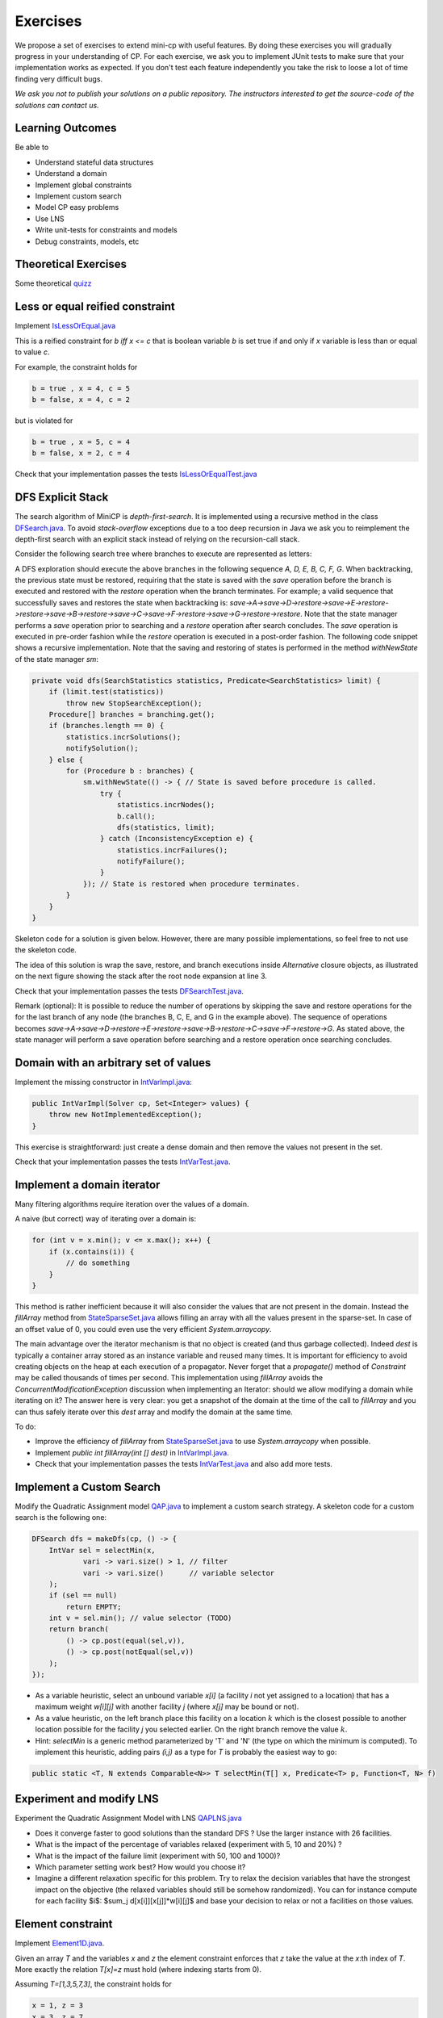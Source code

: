 .. _minicp:


******************************
Exercises
******************************

We propose a set of exercises to extend mini-cp with useful features.
By doing these exercises you will gradually progress in your understanding of CP.
For each exercise, we ask you to implement JUnit tests to make sure that
your implementation works as expected.
If you don't test each feature independently you take the risk to
loose a lot of time finding very difficult bugs.


*We ask you not to publish your solutions on a public repository.
The instructors interested to get the source-code of
the solutions can contact us.*




Learning Outcomes
=======================================

Be able to

* Understand stateful data structures
* Understand a domain
* Implement global constraints
* Implement custom search
* Model CP easy problems
* Use LNS
* Write unit-tests for constraints and models
* Debug constraints, models, etc


Theoretical Exercises
=================================


Some theoretical `quizz <https://inginious.org/course/minicp/>`_



Less or equal reified constraint
=================================

Implement `IsLessOrEqual.java <https://bitbucket.org/minicp/minicp/src/HEAD/src/main/java/minicp/engine/constraints/IsLessOrEqual.java?at=master>`_

This is a reified constraint for `b iff x <= c`
that is boolean variable `b` is set true if and only if `x` variable is less than or equal to value `c`.

For example, the constraint holds for

.. code-block:: java

    b = true , x = 4, c = 5
    b = false, x = 4, c = 2


but is violated for

.. code-block:: java

    b = true , x = 5, c = 4
    b = false, x = 2, c = 4


Check that your implementation passes the tests `IsLessOrEqualTest.java <https://bitbucket.org/minicp/minicp/src/HEAD/src/test/java/minicp/engine/constraints/IsEqualTest.java?at=master>`_



DFS Explicit Stack
===================


The search algorithm of MiniCP is *depth-first-search*.
It is implemented using a recursive method in the class
`DFSearch.java <https://bitbucket.org/minicp/minicp/src/HEAD/src/main/java/minicp/search/DFSearch.java?at=master>`_.
To avoid `stack-overflow` exceptions due to a too deep recursion in Java
we ask you to reimplement the depth-first search with an explicit stack
instead of relying on the recursion-call stack.

Consider the following search tree where branches to execute are represented as letters:


.. image:: ../_static/dfs.svg
    :scale: 50
    :width: 250
    :alt: DFS
    :align: center


A DFS exploration should execute the above branches in the following sequence `A, D, E, B, C, F, G`.
When backtracking, the previous state must be restored, requiring that the state is saved with the
`save` operation before the branch is executed and restored with the `restore` operation when the branch terminates.
For example; a valid sequence that successfully saves and restores the state when backtracking is:
`save->A->save->D->restore->save->E->restore->restore->save->B->restore->save->C->save->F->restore->save->G->restore->restore`.
Note that the state manager performs a `save` operation prior to searching and a `restore` operation after search
concludes. The `save` operation is executed in pre-order fashion while the `restore` operation is executed in a post-order fashion.
The following code snippet shows a recursive implementation. Note that the saving and restoring of states is performed
in the method `withNewState` of the state manager `sm`:

.. code-block:: java

    private void dfs(SearchStatistics statistics, Predicate<SearchStatistics> limit) {
        if (limit.test(statistics))
            throw new StopSearchException();
        Procedure[] branches = branching.get();
        if (branches.length == 0) {
            statistics.incrSolutions();
            notifySolution();
        } else {
            for (Procedure b : branches) {
                sm.withNewState(() -> { // State is saved before procedure is called.
                    try {
                        statistics.incrNodes();
                        b.call();
                        dfs(statistics, limit);
                    } catch (InconsistencyException e) {
                        statistics.incrFailures();
                        notifyFailure();
                    }
                }); // State is restored when procedure terminates.
            }
        }
    }

Skeleton code for a solution is given below. However, there are many possible implementations, so feel free to not use
the skeleton code.

.. code-block:: java
   :emphasize-lines: 3

    private void dfs(SearchStatistics statistics, Predicate<SearchStatistics> limit) {
        Stack<Procedure> alternatives = new Stack<Procedure>();
        expandNode(alternatives, statistics); // root expansion
        while (!alternatives.isEmpty()) {
            if (limit.test(statistics))
                throw new StopSearchException();
            try {
                alternatives.pop().call();
            } catch (InconsistencyException e) {
                notifyFailure();
                statistics.incrFailures();
            }
        }
    }
    private void expandNode(Stack<Procedure> alternatives, SearchStatistics statistics) {
        // TODO
    }


The idea of this solution is wrap the save, restore, and branch executions inside `Alternative` closure objects,
as illustrated on the next figure showing the stack after the root node expansion at line 3.

.. image:: ../_static/stackalternatives.svg
    :scale: 50
    :width: 250
    :alt: DFS
    :align: center


Check that your implementation passes the tests `DFSearchTest.java <https://bitbucket.org/minicp/minicp/src/HEAD/src/test/java/minicp/search/DFSearchTest.java?at=master>`_.

Remark (optional): It is possible to reduce the number of operations by skipping the save and restore
operations for the for the last branch of any node (the branches B, C, E, and G in the
example above).
The sequence of operations becomes `save->A->save->D->restore->E->restore->save->B->restore->C->save->F->restore->G`.
As stated above, the state manager will perform a save operation before searching and a restore operation once searching
concludes.



Domain with an arbitrary set of values
=================================================================================

Implement the missing constructor in `IntVarImpl.java <https://bitbucket.org/minicp/minicp/src/HEAD/src/main/java/minicp/engine/core/IntVarImpl.java?at=master>`_:


.. code-block:: java

    public IntVarImpl(Solver cp, Set<Integer> values) {
        throw new NotImplementedException();
    }


This exercise is straightforward: just create a dense domain and then remove the values not present in the set.

Check that your implementation passes the tests `IntVarTest.java <https://bitbucket.org/minicp/minicp/src/HEAD/src/test/java/minicp/engine/core/IntVarTest.java?at=master>`_.


Implement a domain iterator
======================================

Many filtering algorithms require iteration over the values of a domain.

A naive (but correct) way of iterating over a domain is:


.. code-block:: java

    for (int v = x.min(); v <= x.max(); x++) {
        if (x.contains(i)) {
            // do something
        }
    }

This method is rather inefficient because it will also consider the values that are not present in the domain.
Instead the `fillArray` method from `StateSparseSet.java <https://bitbucket.org/minicp/minicp/src/HEAD/src/main/java/minicp/state/StateSparseSet.java?at=master>`_
allows filling an array with all the values present in the sparse-set.
In case of an offset value of 0, you could even use the very efficient `System.arraycopy`.

The main advantage over the iterator mechanism is that no object is created (and thus garbage collected).
Indeed `dest` is typically a container array stored as an instance variable and reused many times.
It is important for efficiency to avoid creating objects on the heap at each execution of a propagator.
Never forget that a `propagate()` method of `Constraint` may be called thousands of times per second.
This implementation using `fillArray` avoids the `ConcurrentModificationException` discussion
when implementing an Iterator: should we allow modifying a domain while iterating on it?
The answer here is very clear: you get a snapshot of the domain at the time of the call to `fillArray` and you can thus
safely iterate over this `dest` array and modify the domain at the same time.


To do:


* Improve the efficiency of `fillArray` from `StateSparseSet.java <https://bitbucket.org/minicp/minicp/src/HEAD/src/main/java/minicp/state/StateSparseSet.java?at=master>`_ to use `System.arraycopy` when possible.
* Implement `public int fillArray(int [] dest)` in `IntVarImpl.java <https://bitbucket.org/minicp/minicp/src/HEAD/src/main/java/minicp/engine/core/IntVarImpl.java?at=master>`_.
* Check that your implementation passes the tests `IntVarTest.java <https://bitbucket.org/minicp/minicp/src/HEAD/src/test/java/minicp/engine/core/IntVarTest.java?at=master>`_ and also add more tests.


Implement a Custom Search
=================================

Modify the Quadratic Assignment model `QAP.java <https://bitbucket.org/minicp/minicp/src/HEAD/src/main/java/minicp/examples/QAP.java?at=master>`_
to implement a custom search strategy. A skeleton code for a custom search is the following one:


.. code-block:: java

        DFSearch dfs = makeDfs(cp, () -> {
            IntVar sel = selectMin(x,
                    vari -> vari.size() > 1, // filter
                    vari -> vari.size()      // variable selector
            );
            if (sel == null)
                return EMPTY;
            int v = sel.min(); // value selector (TODO)
            return branch(
                () -> cp.post(equal(sel,v)),
                () -> cp.post(notEqual(sel,v))
            );
        });


* As a variable heuristic, select an unbound variable `x[i]` (a facility `i` not yet assigned to a location) that has a maximum weight `w[i][j]` with another facility `j` (where `x[j]` may be bound or not).
* As a value heuristic, on the left branch place this facility on a location :math:`k` which is the closest possible to another location possible for the facility `j` you selected earlier. On the right branch remove the value :math:`k`.
* Hint: `selectMin` is a generic method parameterized by 'T' and 'N' (the type on which the minimum is computed). To implement this heuristic, adding pairs `(i,j)` as a type for `T` is probably the easiest way to go:

.. code-block:: java

    public static <T, N extends Comparable<N>> T selectMin(T[] x, Predicate<T> p, Function<T, N> f)


Experiment and modify LNS
=================================================================

Experiment the Quadratic Assignment Model with LNS `QAPLNS.java <https://bitbucket.org/minicp/minicp/src/HEAD/src/main/java/minicp/examples/QAPLNS.java?at=master>`_

* Does it converge faster to good solutions than the standard DFS ? Use the larger instance with 26 facilities.
* What is the impact of the percentage of variables relaxed (experiment with 5, 10 and 20%) ?
* What is the impact of the failure limit (experiment with 50, 100 and 1000)?
* Which parameter setting work best? How would you choose it?
* Imagine a different relaxation specific for this problem. Try to relax the decision variables that have the strongest impact on the objective (the relaxed variables should still be somehow randomized). You can for instance compute for each facility $i$: $sum_j d[x[i]][x[j]]*w[i][j]$ and base your decision to relax or not a facilities on those values. 


    
Element constraint
=================================


Implement `Element1D.java <https://bitbucket.org/minicp/minicp/src/HEAD/src/main/java/minicp/engine/constraints/Element1D.java?at=master>`_.


Given an array `T` and the variables `x` and `z` the element constraint enforces that `z` take the value at the
`x`:th index of `T`. More exactly the relation `T[x]=z` must hold (where indexing starts from 0).

Assuming `T=[1,3,5,7,3]`, the constraint holds for

.. code-block:: java

    x = 1, z = 3
    x = 3, z = 7


but is violated for

.. code-block:: java

    x = 0, z = 2
    x = 3, z = 3


Check that your implementation passes the tests `Element1DTest.java <https://bitbucket.org/minicp/minicp/src/HEAD/src/test/java/minicp/engine/constraints/Element1DTest.java?at=master>`_.


Two possibilities:

1. Extend `Element2D` and reformulate `Element1D` as an `Element2D` constraint in a super call of the constructor.
2. Implement a dedicated propagator for `Element1D` by taking inspiration from `Element2D`.

Does your filtering achieve domain consistency on D(z)? Implement a domain-consistent version, and write tests to make sure it is domain-consistent.


Circuit Constraint
========================

The circuit constraint enforces a hamiltonian circuit on a successor array.
In the following example the successor array is `[2,4,1,5,3,0]`, where the indices of the array are the origins of the directed edges:

.. image:: ../_static/circuit.svg
    :scale: 50
    :width: 250
    :alt: Circuit
    :align: center


All the successors must be different.
But enforcing the `allDifferent` constraint is not enough.
We must also guarantee it forms a proper circuit (without sub-tours).
This can be done efficiently and incrementally by keeping track of the subchains
that appears during search.
The data structure for the subchains should be stateful.
The instance variables used to keep track of the subchains are:

.. code-block:: java

    IntVar [] x;
    StateInt [] dest;
    StateInt [] orig;
    StateInt [] lengthToDest;

Where:

* `dest[i]` is the furthest node we can reach from node `i` following the instantiated edges.
* `orig[i]` is the furthest node we can reach from node `i` following the instantiated edges in the opposite direction.
* `lengthToDest[i]` is the number of instantiated edges on the path from node `i` to `dest[i]`.

Consider the following example with instantiated edges colored in grey:

.. image:: ../_static/circuit-subtour.svg
    :scale: 50
    :width: 250
    :alt: Circuit
    :align: center

Before the addition of the green edge we have:

.. code-block:: java

    dest = [2,1,2,5,5,5];
    orig = [0,1,0,4,4,4];
    lengthToDest = [1,0,0,1,2,0];

After the addition of the green edge we have:

.. code-block:: java

    dest = [2,1,2,2,2,2];
    orig = [4,1,4,4,4,4];
    lengthToDest = [1,0,0,3,4,2];


In your implementation you must update the stateful integers to reflect
the changes after the addition of every new edge.
You can use the `CPIntVar.whenBind(...)` method for that.

The filtering algorithm is to prevent closing each
sub-tour that would have a length less than `n` (the number of nodes).
Since node 4 has a length to destination (node 2) of 4 (<6), the destination node 2 cannot have 4 as successor
and the red potential edge is deleted.
This filtering was introduced in [TSP1998]_ for solving the TSP with CP.


Implement `Circuit.java <https://bitbucket.org/minicp/minicp/src/HEAD/src/main/java/minicp/engine/constraints/Circuit.java?at=master>`_.

Check that your implementation passes the tests `CircuitTest.java <https://bitbucket.org/minicp/minicp/src/HEAD/src/test/java/minicp/engine/constraints/CircuitTest.java?at=master>`_.


.. [TSP1998] Pesant, G., Gendreau, M., Potvin, J. Y., & Rousseau, J. M. (1998). An exact constraint logic programming algorithm for the traveling salesman problem with time windows. Transportation Science, 32(1), 12-29.


Custom Search for TSP
=================================

Modify `TSP.java <https://bitbucket.org/minicp/minicp/src/HEAD/src/main/java/minicp/examples/TSP.java?at=master>`_
to implement a custom search strategy.
Use the following code as skeleton code:


.. code-block:: java

    DFSearch dfs = makeDfs(cp, () -> {
        IntVar xs = selectMin(succ,
                xi -> xi.size() > 1, // filter
                xi -> xi.size()); // variable selector
        if (xs == null)
            return EMPTY;

        int v = xs.min(); // value selector (TODO)
        return branch(() -> cp.post(equal(xs, v)),
                () -> cp.post(notEqual(xs, v)));
    });





* The unbound variable selected is one with a smallest domain (first-fail).
* The selected variable is then assigned the minimum value in its domain.

This value selection strategy is not well suited for the TSP (and VRP in general).
The one you design should be more similar to the decision you would
make manually in a greedy fashion.
For instance, you can select as a successor for `xi`
a closest city in its domain.

Hint: Since there is no iterator on the domain of a variable, you can
iterate from the minimum value to the maximum one using a `for` loop
and checking that the value of the current iteration is in the domain using the `contains` method.
You can also use your iterator from :ref:`Part 2: Domains, Variables, Constraints`.

You can also implement a min-regret variable selection strategy.
It selects a variable with the largest difference between a closest
successor city and a second-closest one.
The idea is that it is critical to decide the successor for this city first
because otherwise one will regret it the most.

Observe the first solution obtained to the provided instance and its objective value:
is it better than upon naive first-fail?
Also observe the time and number of backtracks necessary for proving optimality:
by how much did you reduce the computation time and number of backtracks?


LNS applied to TSP
=================================================================

You will implement and apply LNS search by modifying
`TSP.java <https://bitbucket.org/minicp/minicp/src/HEAD/src/main/java/minicp/examples/TSP.java?at=master>`_
Use the provided 17x17 distance matrix for this exercise.

What you should do:


* Record the assignment of the current best solution. Hint: use the `onSolution` call-back on the `DFSearch` object.
* Implement a restart strategy fixing randomly 10% of the variables to their value in the current best solution.
* Each restart has a failure limit of 100 backtracks.

An example of LNS search is given in  `QAPLNS.java <https://bitbucket.org/minicp/minicp/src/HEAD/src/main/java/minicp/examples/QAPLNS.java?at=master>`_.
You can simply copy/paste/modify this implementation for the TSP:


* Does it converge faster to good solutions than the standard DFS? Use the larger instance with 26 facilities.
* What is the impact of the percentage of variables relaxed (experiment with 5, 10 and 20%)?
* What is the impact of the failure limit (experiment with 50, 100 and 1000)?
* Which parameter setting works best? How would you choose it?
* Imagine a different relaxation specific for this problem. Try to relax the decision variables
  that have the strongest impact on the objective with a greater probability (the relaxed variables should still be somehow randomized). You can
  for instance compute for each facility `i` the quantity:

  .. math::
       s_i = \sum\limits_{j}{d[x[i]][x[j]] \cdot w[i][j]}

  and base your decision to relax facilities based on those values.


Table Constraint
================

The table constraint (also called the extension constraint)
specifies the list of solutions (tuples) assignable to a vector of variables.

More precisely, given an array `X` containing `n` variables, and an array `T` of size `m × n`, this constraint holds:

.. math::

    \exists i: \forall j: T_{i,j} = X_j

That is, each row of the table is a valid assignment to `X`.

The following table with five tuples and four variables will be used as an example for the sequel of this part.

.. list-table::
    :widths: auto
    :header-rows: 1
    :stub-columns: 1

    * - Tuple index
      - `X[0]`
      - `X[1]`
      - `X[2]`
      - `X[3]`
    * - 1
      - `0`
      - `1`
      - `2`
      - `3`
    * - 2
      - `0`
      - `0`
      - `3`
      - `2`
    * - 3
      - `2`
      - `1`
      - `0`
      - `3`
    * - 4
      - `3`
      - `2`
      - `1`
      - `2`
    * - 5
      - `3`
      - `0`
      - `1`
      - `1`


In this particular example, the assignment `X = {2, 1, 0, 3}` is valid, but not `X = {4, 3, 3, 3}` as there is no
such row in the table.

Many algorithms exist for filtering table constraints.

One of the fastest filtering algorithms nowadays is Compact Table (CT) [CT2016]_.
In this exercise you'll implement a simple version of CT.

CT works in two steps:

1. Compute the list of supported tuples. A tuple `T[i]` is supported if, *for each* index `j` of the tuple, the
   domain of the variable `X[j]` contains the value `T[i][j]`.
2. Filter the domains. For each variable `X[j]` and value `v` in the domain of `X[j]`, `v` can be removed if it is not
   used by any supported tuple.


Your task is to finish the implementation in
`TableCT.java <https://bitbucket.org/minicp/minicp/src/HEAD/src/main/java/minicp/engine/constraints/TableCT.java?at=master>`_.


`TableCT` maintains for each variable-value pair an array of bitsets:

.. code-block:: java

    private BitSet[][] supports;


where `supports[j][v]` is the (bit)set containing the supported tuple indices for the assignment `X[j]=v`.

Example
-------

Given the previous example where `X[0]` has the domain `{0, 1, 3}`, some of the the values of `supports` are:
`supports[0][0] = {1, 2}`,
`supports[0][1] = {}`, and
`supports[0][3] = {4,5}`.

From this we can infer two things. First, the value `1` does not support any tuple indices, so it can be removed
from the domain of `X[0]`. Additionally, given the union over all tuple indices supported by values in the domain of
`X[0]`, the tuple index `3` is not supported by any value in the domain of `X[0]`: the tuple index 3 can be removed
from all bitsets in `supports`.

Continuing with the same example and where `X[2]` has the domain `{0, 1}`, we see that tuples with indices `1`
and `2` are not supported by any value in the domain of `X[2]`; the tuples with indices `1` and `2` can therefore
be removed from all bitsets in `supports`. From this, we can infer that the value
`0` can be removed from the domain of variable `X[0]` as the tuple indices the value supported are no longer supported
by a variable (namely `X[2]`).


Using bit sets
--------------

You may have assumed that the type of `supports` would have been `List<Integer>[][] supportedByVarVal`.
This is not the approach used by CT.

CT uses the concept of bit sets. A bit set is an array-like data structure that stores bits. Each bit is accessible by
its index. A bitset is in fact composed of an array of `Long`, which we in this context refer to as a *word*.
Each of these words stores 64 bits from the bitset.

Using this structure is convenient for our goal:

* The tuple with tuple index `i` becomes the `i`:th bit of the bitset and is encoded as a `1` if the tuple is supported,
  otherwise it is encoded as a `0`. In the traditional list/array
  representation, each supported tuple requires 32 bits to be represented.
* Computing the intersection and union of bit sets (and these are the main operations that will be made on `supportedByVarVal`)
  is very easy, thanks to the usage of bitwise operators included in all modern CPUs.

Java provides a default implementation of bit sets in the class BitSet, which we will use in this exercise.
We encourage you to read its documentation before continuing.

A basic implementation
----------------------

You will implement a version of CT that makes no use of the stateful structure (therefore it is probably much less efficient that the real CT algorithm).

You have to implement the `propagate()` method of the class `TableCT`. All class variables have already been initialized
for you.

You "simply" have to compute, for each call to `propagate()`:

* The tuples supported by each variable, which are the union of the tuples supported by the values in the domain of the
  variable.
* The intersection of the tuples supported by each variable. This intersection is the set of globally supported tuples.
* You can now intersect the set of globally supported tuples with each variable-value pair in `supports`.
  If the value supports no tuples (i.e., the intersection is empty), then the value can be removed.

Make sure your implementation passes all the tests `TableTest.java <https://bitbucket.org/minicp/minicp/src/HEAD/src/test/java/minicp/engine/constraints/TableTest.java?at=master>`_.



.. [CT2016] Demeulenaere, J., Hartert, R., Lecoutre, C., Perez, G., Perron, L., Régin, J. C., & Schaus, P. (2016). Compact-table: Efficiently filtering table constraints with reversible sparse bit-sets. In International Conference on Principles and Practice of Constraint Programming (pp. 207-223). Springer.

Sequencer Combinator
======================

Sometimes we wish to branch in a given order on two families of variables, say `x[]` and then `y[]`, as shown in the next picture.
A variable in `y` should not be branched on before all the variables in `x` have been decided.
Furthermore, we may want to apply a specific heuristic on `x` which is different from the heuristic we want to apply on `y`:


.. image:: ../_static/combinator.svg
    :scale: 50
    :width: 200
    :alt: combinator
    :align: center

This can be achieved as follows:

.. code-block:: java

    IntVar [] x;
    IntVar [] y;
    makeDfs(and(firstFail(x),firstFail(y)))


The `and` factory method creates a  `Sequencer.java <https://bitbucket.org/minicp/minicp/src/HEAD/src/main/java/minicp/search/Sequencer.java?at=master>`_.
You must complete its implementation.

Eternity Problem
======================

Fill in all the gaps in order to solve the Eternity II problem.

Your task is to finish the implementation in
`Eternity.java <https://bitbucket.org/minicp/minicp/src/HEAD/src/main/java/minicp/examples/Eternity.java?at=master>`_:

* Create the table.
* Model the problem using table constraints.
* Search for a feasible solution using branching combinators.


Element constraint with an array of variables
==================================================

Implement `Element1DVar.java <https://bitbucket.org/minicp/minicp/src/HEAD/src/main/java/minicp/engine/constraints/Element1DVar.java?at=master>`_


We have already seen the element constraint to index an array of integers `T` by an index variable `x` and link the result with a variable `z`: `T[x]=z`.
This time the constraint more general since `T` is an array of variables. 

We ask you to imagine and implement the filtering algorithm for `Element1DVar` constraint.
This filtering algorithm is not trivial, at least if you want to do it efficiently.
Two directions of implementation are

1. The domain consistent version
2. The hybrid domain-bound consistent one, assuming the domain of `z` is a full range but not the domain of `x` in which you can create holes (you can start with this one, easier than the full domain consistent one).


Check that your implementation passes the tests `Element1DVarTest.java <https://bitbucket.org/minicp/minicp/src/HEAD/src/test/java/minicp/engine/constraints/Element1DVarTest.java?at=master>`_
Those tests are not checking that the filtering is domain-consistent. Write additional tests to check the domain consistency.

The stable matching problem
===========================

Complete the partial model `StableMatching.java <https://bitbucket.org/minicp/minicp/src/HEAD/src/main/java/minicp/examples/StableMatching.java?at=master>`_.
This model makes use of the `Element1DVar` constraint you have just implemented and is also a good example of manipulation of logical and reified constraints.
Ensure that your implementation discovers all 6 solutions to the provided instance.

The absolute value constraint
==============================

Implement `Absolute.java <https://bitbucket.org/minicp/minicp/src/HEAD/src/main/java/minicp/engine/constraints/Absolute.java?at=master>`_


Again you will realize that several directions of implementation are possible:

1. The full domain-consistent version (use the `fillArray` method to iterate over domains)
2. A hybrid domain-bound consistent one


Check that your implementation passes the tests `AbsoluteTest.java <https://bitbucket.org/minicp/minicp/src/HEAD/src/test/java/minicp/engine/constraints/AbsoluteTest.java?at=master>`_.


The maximum constraint
==============================

Implement `Maximum.java <https://bitbucket.org/minicp/minicp/src/HEAD/src/main/java/minicp/engine/constraints/Maximum.java?at=master>`_.


Implement a bound-consistent filtering algorithm.


Check that your implementation passes the tests `MaximumTest.java <https://bitbucket.org/minicp/minicp/src/HEAD/src/test/java/minicp/engine/constraints/MaximumTest.java?at=master>`_.


Compact table algorithm for table constraints with short tuples
==================================================================

Implement `ShortTableCT.java <https://bitbucket.org/minicp/minicp/src/HEAD/src/main/java/minicp/engine/constraints/ShortTableCT.java?at=master>`_.


Of course you should get strong inspiration from the
`TableCT.java <https://bitbucket.org/minicp/minicp/src/HEAD/src/main/java/minicp/engine/constraints/TableCT.java?at=master>`_
implementation you did in a previous exercise.



Check that your implementation passes the tests `ShortTableTest.java <https://bitbucket.org/minicp/minicp/src/HEAD/src/test/java/minicp/engine/constraints/ShortTableTest.java?at=master>`_.


Compact table algorithm for negative table constraints
==================================================================

Implement `NegTableCT.java <https://bitbucket.org/minicp/minicp/src/HEAD/src/main/java/minicp/engine/constraints/NegTableCT.java?at=master>`_


Of course you should get a strong inspiration from the 
`TableCT.java <https://bitbucket.org/minicp/minicp/src/HEAD/src/main/java/minicp/engine/constraints/TableCT.java?at=master>`_
implementation you did in a previous exercise.

Check that your implementation passes the tests `NegTableTest.java <https://bitbucket.org/minicp/minicp/src/HEAD/src/test/java/minicp/engine/constraints/NegTableTest.java?at=master>`_




Cumulative Constraint: Decomposition
====================================

The `Cumulative` constraint models a scheduling resource with fixed capacity.
It has the following signature:

.. code-block:: java

    public Cumulative(IntVar[] start, int[] duration, int[] demand, int capa)

where `capa` is the capacity of the resource and `start`, `duration`, and `demand` are arrays of equal size representing
the following properties of the activities:

* `start[i]` is the variable specifying the start time of activity `i`,
* `duration[i]` is the duration of activity `i`, and
* `demand[i]` is the resource consumption or demand of activity `i`.




The constraint ensures that the cumulative consumption of activities (also called the consumption profile)
never exceeds the capacity:

.. math:: \forall t: \sum_{i \mid t \in \left [start[i]..start[i]+duration[i]-1 \right ]} demand[i] \le capa



The following example depicts three activities and their corresponding
consumption profile. As can be observed, the profile never exceeds
the capacity 4:


.. image:: ../_static/scheduling.svg
    :scale: 50
    :width: 400
    :alt: scheduling cumulative
    :align: center

It corresponds to the instantiation of the following `Cumulative` constraint:

.. code-block:: java

    Cumulative(start = [1, 2, 3], duration = [8, 3, 3], demand = [1, 2, 2], capa = 4)



Implement `CumulativeDecomposition.java <https://bitbucket.org/minicp/minicp/src/HEAD/src/main/java/minicp/engine/constraints/CumulativeDecomposition.java?at=master>`_.
This is a decomposition or reformulation of the `Cumulative` constraint
in terms of simple arithmetic and logical constraints as
used in the equation above to describe its semantics.


At any point in time `t` the `BoolVar overlaps[i]`
designates whether activity `i` overlaps, potentially being performed at, `t` or not.
The overall consumption at `t` can then be obtained by:

.. math:: \sum_{i} overlaps[i] \cdot demand[i] \le capa


First make sure you understand the following code, and then
add the few lines in its `TODO` task in order to make
sure `overlaps` has the intended meaning:



.. code-block:: java

    public void post() throws InconsistencyException {

        int min = Arrays.stream(start).map(s -> s.getMin()).min(Integer::compare).get();
        int max = Arrays.stream(end).map(e -> e.getMax()).max(Integer::compare).get();

        for (int t = min; t < max; t++) {

            BoolVar[] overlaps = new BoolVar[start.length];
            for (int i = 0; i < start.length; i++) {
                overlaps[i] = makeBoolVar(cp);

                // TODO
                // post the constraints to enforce
                // that overlaps[i] is true iff start[i] <= t && t < start[i] + duration[i]
                // hint: use IsLessOrEqual, introduce BoolVar, use views minus, plus, etc.
                //       logical constraints (such as logical and can be modeled with sum)

            }

            IntVar[] overlapHeights = makeIntVarArray(cp, start.length, i -> mul(overlaps[i], demand[i]));
            IntVar cumHeight = sum(overlapHeights);
            cumHeight.removeAbove(capa);

        }


Check that your implementation passes the tests `CumulativeDecompTest.java <https://bitbucket.org/minicp/minicp/src/HEAD/src/test/java/minicp/engine/constraints/CumulativeDecompTest.java?at=master>`_.




Cumulative Constraint: Time-Table filtering
==============================================

The Time-Table Filtering introduced in  [TT2015]_
is an efficient yet simple filtering for `Cumulative`.

It is a two-stage algorithm:

1. Build an optimistic profile of the resource consumption and check that it does not exceed the capacity.
2. Filter the earliest start of the activities such that they are not in conflict with the profile.

Consider in the next example the depicted activity that can be executed anywhere between
the two solid brackets.
It cannot execute at its earliest start since this would
violate the capacity of the resource.
We thus need to postpone the activity until a point in time
where it can execute over its entire duration
without being in conflict with the profile and the capacity.
The earliest point in time is 7:


.. image:: ../_static/timetable2.svg
    :scale: 50
    :width: 600
    :alt: scheduling timetable1
    :align: center

**Profiles**


We provide a class `Profile.java <https://bitbucket.org/minicp/minicp/src/HEAD/src/main/java/minicp/engine/constraints/Profile.java?at=master>`_
that is able to efficiently build a resource profile given an array of rectangles as input.
A rectangle has three attributes: `start`, `end`, and `height`, as shown next:

.. image:: ../_static/rectangle.svg
    :scale: 50
    :width: 250
    :alt: rectangle
    :align: center

A profile is nothing more but a sequence of rectangles.
An example profile is given next. It is built from three input rectangles provided to the constructor of `Profile.java <https://bitbucket.org/minicp/minicp/src/HEAD/src/main/java/minicp/engine/constraints/Profile.java?at=master>`_.

The profile consists of 7 contiguous rectangles.
The first rectangle, `R0`, starts at `Integer.MIN_VALUE` with a height of zero,
and the last rectangle, `R6`, ends at `Integer.MAX_VALUE`, also with a height of zero.
These two dummy rectangles are convenient because they guarantee
that there exists a rectangle in the profile for any point in time:


.. image:: ../_static/profile.svg
    :scale: 50
    :width: 650
    :alt: profile
    :align: center

Make sure you understand how to build and manipulate
`Profile.java <https://bitbucket.org/minicp/minicp/src/HEAD/src/main/java/minicp/engine/constraints/Profile.java?at=master>`_.

Have a quick look at `ProfileTest.java <https://bitbucket.org/minicp/minicp/src/HEAD/src/test/java/minicp/engine/constraints/ProfileTest.java?at=master>`_
for some examples of profile construction.


**Filtering**



Implement `Cumulative.java <https://bitbucket.org/minicp/minicp/src/HEAD/src/main/java/minicp/engine/constraints/Cumulative.java?at=master>`_.
You have three TODO tasks:

1. Build the optimistic profile from the mandatory parts.
2. Check that the profile is not exceeding the capacity.
3. Filter the earliest start of activities.

*TODO 1* is to build the optimistic profile
from the mandatory parts of the activities.
As can be seen in the next example, the mandatory part of an activity
is a part that is always executed whatever the start time of the activity
will be in its current domain.
It is the rectangle starting at `start[i].getMax()` that ends in `start[i].getMin()+duration[i]`
with a height equal to the demand of the activity.
Be careful because not every activity has a mandatory part:

.. image:: ../_static/timetable1.svg
    :scale: 50
    :width: 600
    :alt: scheduling timetable1
    :align: center

*TODO 2* is to check that the profile is not exceeding the capacity.
You can check that each rectangle of the profile is not exceeding the capacity;
otherwise you throw an `InconsistencyException`.

*TODO 3* is to filter the earliest start of unbound activities by postponing each
activity (if needed) to the earliest slot when it can be executed without exceeding the capacity.


.. code-block:: java

    for (int i = 0; i < start.length; i++) {
            if (!start[i].isBound()) {
                // j is the index of the profile rectangle overlapping t
                int j = profile.rectangleIndex(start[i].getMin());
                // TODO 3: postpone i to a later point in time
                // hint:
                // Check that at every point in the interval
                // [start[i].getMin() ... start[i].getMin()+duration[i]-1]
                // there is enough remaining capacity.
                // You may also have to check the following profile rectangle(s).
                // Note that the activity you are currently postponing
                // may have contributed to the profile.
            }
        }


Check that your implementation passes the tests `CumulativeTest.java <https://bitbucket.org/minicp/minicp/src/HEAD/src/test/java/minicp/engine/constraints/CumulativeTest.java?at=master>`_.


.. [TT2015] Gay, S., Hartert, R., & Schaus, P. (2015, August). Simple and scalable time-table filtering for the cumulative constraint. In International Conference on Principles and Practice of Constraint Programming (pp. 149-157). Springer.



The Resource-Constrained Project Scheduling Problem (RCPSP)
================================================================

A set of activities must be executed on a set of resources.


Fill in all the gaps in order to solve the RCPSP problem.

Your task is to terminate the implementation in
`RCPSP.java <https://bitbucket.org/minicp/minicp/src/HEAD/src/main/java/minicp/examples/RCPSP.java?at=master>`_.

* Create the cumulative constraint
* Post the precedence constraint
* Add instructions to minimize the makespan
* Minimize the makespan

Several instances of increasing size are available with 30, 60, 90, and 120 activities.
In order to test your model, the instance ``j30_1_1.rcp`` should have a minimum makespan of 43.
Don't expect to prove optimality for large-size instances, but you should reach it easily for 30 activities.



The JobShop Problem and disjunctive resource
=======================================================

Your task is to make the disjunctive constraint more efficient than using the cumulative constraint with unary capacity.

* Implement the constraint `IsLessOrEqualVar.java <https://bitbucket.org/minicp/minicp/src/HEAD/src/main/java/minicp/engine/constraints/IsLessOrEqualVar.java?at=master>`_
  for the reification `b iff x <= y`.
  This one will be useful implementing the decomposition for the disjunctive constraint..
* Test your implementation in `IsLessOrEqualVarTest.java. <https://bitbucket.org/minicp/minicp/src/HEAD/src/test/java/minicp/engine/constraints/IsLessOrEqualVarTest.java?at=master>`_
* Implement the decompostion with reified constraint for the `Disjunctive.java. <https://bitbucket.org/minicp/minicp/src/HEAD/src/main/java/minicp/engine/constraints/Disjunctive.java?at=master>`_ `
* Test if (as expected) this decomposition prunes more than the formulation with the TimeTable filtering for the cumulative constraint.
  Observe on the `JobShop.java <https://bitbucket.org/minicp/minicp/src/HEAD/src/main/java/minicp/examples/JobShop.java?at=master>`_ problem if the number of backtracks is reduced with the decomposition instead of the formulation with the cumulative.
  Test for instance on the small instance `data/jobshop/sascha/jobshop-4-4-2` with 4 jobs, 4 machines, 16 activities.
* Read and make sure you understand the implementation  `ThetaTree.java. <https://bitbucket.org/minicp/minicp/src/HEAD/src/main/java/minicp/engine/constraints/ThetaTree.java?at=master>`_
  Some unit-tests are implemented in `ThetaTreeTest.java. <https://bitbucket.org/minicp/minicp/src/HEAD/src/test/java/minicp/engine/constraints/ThetaTreeTest.java?at=master>`_
  To make sure you understand it, add a unit-test with 4 activities and compare the results with a manual computation.
* The overlad-checker, detectable precedences, not-first, edge-finding only filter one side of the activities.
  To get the symmetrical filtering implement the mirroring activities trick similarly to `Cumulative.java <https://bitbucket.org/minicp/minicp/src/HEAD/src/main/java/minicp/engine/constraints/Cumulative.java?at=master>`_.
* Implement the overload-checker in `Disjunctive.java <https://bitbucket.org/minicp/minicp/src/HEAD/src/main/java/minicp/engine/constraints/Disjunctive.java?at=master>`_
* The overload-checker should already make a big difference to prune the search tree. Make sure that larger-job-shop instances are now accessible for instance the `data/jobshop/sascha/jobshop-6-6-0` should now become easy to solve.
* Implement the detectable-precedence in `Disjunctive.java <https://bitbucket.org/minicp/minicp/src/HEAD/src/main/java/minicp/engine/constraints/Disjunctive.java?at=master>`_
* Implement the not-first-not last in `Disjunctive.java <https://bitbucket.org/minicp/minicp/src/HEAD/src/main/java/minicp/engine/constraints/Disjunctive.java?at=master>`_
* Make sure you pass the tests `DisjunctiveTest.java <https://bitbucket.org/minicp/minicp/src/HEAD/src/test/java/minicp/engine/constraints/DisjunctiveTest.java?at=master>`_
* (optional for a bonus) Implement the edge-finding in `Disjunctive.java <https://bitbucket.org/minicp/minicp/src/HEAD/src/main/java/minicp/engine/constraints/Disjunctive.java?at=master>`_ (you will also need to implement the ThetaLambdaTree data-structure).


The logical or constraint and watched literals
=======================================================


* Implement the constraint `Or.java <https://bitbucket.org/minicp/minicp/src/HEAD/src/main/java/minicp/engine/constraints/Or.java?at=master>`_
  for modeling the logical clause constraint: `(x[0] or x[1] or x[2] ... x[n-1])`.
* Test your implementation in `OrTest.java. <https://bitbucket.org/minicp/minicp/src/HEAD/src/test/java/minicp/engine/constraints/OrTest.java?at=master>`_
* The implementation should use the watched literals technique.


A reminder about the watched literals technique:

*  The constraint should only listen to the changes of two unbound variables with `propagateOnBind(this)`
  and dynamically listen to other ones whenever of these two become bound. Keep in mind that
  any call to `x[i].propagateOnBind(this)` has a reversible effect on backtrack.
* Why two ? Because as long as there is one unbound one, the constraint is still satisfiable and nothing need to be propagated
  and whenever it is detected that only one is unbound and all the other ones are set to false,
  the last one must be set to true (this is called unit propagation in sat-solvers).
* The two unbound variables
  should be at indexes `wL` (watched left) and `wR` (watched right).
  As depicted below `wL` (`wR`) is the left (right) most unbound variable.
* Those indices are store in `StateInt` such that they can only increase during search (incrementality).
* When `propagate` is called, it means that one of the two watched variable is bound (`x[wL] or x[wR]`) and
  consequently the two pointers must be updated.
* If during the update a variable bound to `true` is detected, the constraint can be deactivated since it will always be satisfied.


.. image:: _static/watched-literals.svg
    :scale: 50
    :width: 600
    :alt: watched literals
    :align: center


The logical reified or constraint
=======================================================


* Implement the constraint `IsOr.java <https://bitbucket.org/minicp/minicp/src/HEAD/src/main/java/minicp/engine/constraints/IsOr.java?at=master>`_
  for modeling the logical clause constraint: `b iff (x[0] or x[1] or x[2] ... x[n-1])`.
* Test your implementation in `IsOrTest.java. <https://bitbucket.org/minicp/minicp/src/HEAD/src/test/java/minicp/engine/constraints/IsOrTest.java?at=master>`_
* In case `b` is true, you can post your previous `Or` constraint
(create it once and forall and post it when needed to avoid creating objects during search that would trigger Garbage Collection).


Steel Mill Slab Problem: Modeling, redundant constraints and symmetry breaking
======================================================================================

A number of TODO must be completed in `Steel.java <https://bitbucket.org/minicp/minicp/src/HEAD/src/main/java/minicp/examples/Steel.java?at=master>`_
that will gradually improve the performance for solving this problem optimally.

1. Model the objective function computing the total loss to be minimized. You should use element constraints to compute the loss
   in each slab. The precomputed array `loss` gives for each load (index) the loss
   that would be induced. It is precomputed as the difference between the smallest capacity that can accommodate
   the load and the load value. A sum constraint constraint can then be used to compute the total loss.

2. Model a boolean variable reflecting the presence or not of each color in each slab.
   The color is present if at least one order with such color is present.
   The `IsOr` constraint previously implemented can be used for that.
3. Restrict the number of colors present in slab j to be <= 2.
   Your model can now be run, although it will not be able to solve optimally yet the easiest instance `data/steel/bench_20_0`.
4. Add a redundant constraint for the bin-packing stating that sum of the loads is equal to the sum of elements.
   Do you observe an improvement in the solving complexity ?
5. Add static symmetry breaking constraint. Two possibilities: the load of slabs must be decreasing or the losses must be decreasing.
   Do you observe an improvement in the solving complexity ?
6. Implement a dynamic symmetry breaking during search. Select an order `x` representing the slab where this order is placed.
   Assume that the maximum index of a slab containing an order is m.
   Then create m+1 branches with x=0,x=1,...,x=m,x=m+1 since all the decisions x=m+2,x=m+3 ... would subproblems symmetrical with x=m+1.
   You should now be able to solve optimally the instance 'data/steel/bench_20_0' reaching a zero loss solution.



Domain-Consistent filtering for the AllDifferent Constraint
======================================================================================

The objective is to implement the filtering algorithm described in  [REGIN94]_
to remove every impossible value for the `AllDifferent` constraint (this is called generalized arc consistency and is also known as domain consistency).
More precisely, you must:

* Implement the constraint `AllDifferentDC.java <https://bitbucket.org/minicp/minicp/src/HEAD/src/main/java/minicp/engine/constraints/AllDifferentDC.java?at=master>`_.
* Test your implementation in `AllDifferentDCTest.java. <https://bitbucket.org/minicp/minicp/src/HEAD/src/test/java/minicp/engine/constraints/AllDifferentDCTest.java?at=master>`_


Régin's algorithm is a four-step procedure that can be described with the following figure:

.. image:: ../_static/alldifferent.png
    :scale: 70
    :alt: profile
    :align: center

The four steps are:

1. Computing an initial maximum matching in the variable-value graph for the consistency test (matched edges and value
   nodes are coloured blue in the figure).
2. Building a directed graph: each matched edge becomes a (directed) arc originating from the variable node and terminating in the
   value node, and each unmatched edge becomes a (directed) arc originating from the value node and terminating in the
   variable node. Additionally, a dummy node is added
   that has an incoming arc from each unmatched value node, and an outgoing arc to each matched value node.
3. Computing the strongly connected components (SCCs). Note that for this step, the number of each node in the figure
   corresponds to their SCC rather than their index or value for variable and value nodes respectively.
4. Any arc that was not a matched edge and that connects two nodes from different components is
   removed. Note that for this step the number of each node in the figure once again corresponds to their index or value
   for variable and value nodes respectively.

The two main algorithmic building blocks are provided:

* `MaximumMatching.java <https://bitbucket.org/minicp/minicp/src/HEAD/src/main/java/minicp/engine/constraints/MaximumMatching.java?at=master>`_
  is a class that computes a maximum matching given an array of variables. Instantiate this class once in the constructor
  of `AllDifferentDC` and then call `compute` in the `propagate` method.
* `GraphUtil.java <https://bitbucket.org/minicp/minicp/src/HEAD/src/main/java/minicp/util/GraphUtil.java?at=master>`_
  contains a static method with signature `public static int[] stronglyConnectedComponents(Graph graph)` to compute the strongly connected
  components. The returned array gives for each node its connected component id.

One of the main difficulties of this exercise is to implement the `Graph` interface
to represent the residual graph of the maximum matching:

.. code-block:: java

    public static interface Graph {
        /* the number of nodes in this graph */
        int n();

        /* incoming nodes ids incident to node idx */
        Iterable<Integer> in(int idx);

        /* outgoing nodes ids incident to node idx */
        Iterable<Integer> out(int idx);
    }

It uses an adjacency list that is updated in the method `updateGraph()`.
We advise you to use a dense representation with node ids as illustrated on the black nodes of the example (step2: directed graph).


Once your code passes the tests, you can experiment your new constraint on all the models you have seen so far
to measure the pruning gain on the number of nodes (NQueens, TSP, QAP, etc).

.. [REGIN94] Régin, J.-C. (1994). A filtering algorithm for constraints of difference in CSPs, AAAI-94.



Limited Discrepancy Search (optional)
=================================================================

Implement `LimitedDiscrepancyBranching`, a branching that can wrap any branching
to limit the discrepancy of the branching.

Test your implementation in `LimitedDiscrepancyBranchingTest.java. <https://bitbucket.org/minicp/minicp/src/HEAD/src/test/java/minicp/search/LimitedDiscrepancyBranchingTest.java?at=master>`_


Conflict-based Search Strategy
=================================================================


Implement the Conflict Ordering Search [COS2015]_ and Last Conflict [LC2009]_ heuristics.

Test your implementation in `LastConflictSearchTest.java <https://bitbucket.org/minicp/minicp/src/HEAD/src/test/java/minicp/search/LastConflictSearchTest.java?at=master>`_
and `ConflictOrderingSearchTest.java. <https://bitbucket.org/minicp/minicp/src/HEAD/src/test/java/minicp/search/ConflictOrderingSearchTest.java?at=master>`_.

.. [LC2009] Lecoutre, C., Saïs, L., Tabary, S., & Vidal, V. (2009). Reasoning from last conflict(s) in constraint programming. Artificial Intelligence, 173(18), 1592-1614.

.. [COS2015] Gay, S., Hartert, R., Lecoutre, C., & Schaus, P. (2015). Conflict ordering search for scheduling problems. International Conference on Principles and Practice of Constraint Programming, pp. 140-148. Springer.


Restarts (optional)
========================

TODO


AllDifferent Forward Checking (optional)
=========================================

Implement a dedicated propagator `AllDifferentFW.java` for the all-different constraint that does the same filtering
as `AllDifferentACBinary.java <https://bitbucket.org/minicp/minicp/src/HEAD/src/main/java/minicp/engine/constraints/AllDifferentBinary.java?at=master>`_,
but avoid iteration over bound variables when removing a value.
Implement the sparse-set trick, as in `Sum.java <https://bitbucket.org/minicp/minicp/src/HEAD/src/main/java/minicp/engine/constraints/Sum.java?at=master>`_.
Experiment with the 15-Queens problem instance. How much speed-up do you observe for finding all the solutions?











  
     


